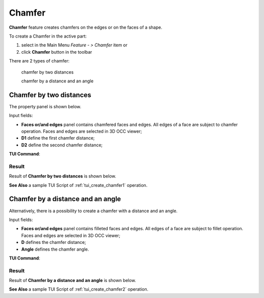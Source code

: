 .. |chamfer.icon|    image:: images/chamfer.png

.. _featureChamfer:

Chamfer
======

**Chamfer** feature creates chamfers on the edges or on the faces of a shape. 

To create a Chamfer in the active part:

#. select in the Main Menu *Feature - > Chamfer* item  or
#. click |chamfer.icon| **Chamfer** button in the toolbar

There are 2 types of chamfer:

  .. image:: images/chamfer_distances.png   
    :align: left
  chamfer by two distances

  .. image:: images/chamfer_dist_angle.png   
    :align: left
  chamfer by a distance and an angle

Chamfer by two distances
------------------------

The  property panel is shown below.

.. image:: images/ChamferDistances.png
  :align: center

.. centered::
  Chamfer by two distances property panel

Input fields:

- **Faces or/and edges** panel contains chamfered faces and edges. All edges of a face are subject to chamfer operation. Faces and edges are selected in 3D OCC viewer;
- **D1** define the first chamfer distance;
- **D2** define the second chamfer distance;

**TUI Command**:

.. py:function:: model.addChamfer(Part_doc, [face,edge], perfomDistances, D1, D2)

    :param part: The current part object.
    :param list: A list of faces and edges subject to fillet operation in format *model.selection(TYPE, shape)*.
    :param boolean: A "True" flag to indicate that the type of chamfer is by two distances. 
    :param number: D1 value.
    :param number: D2 value.
    :return: Created object.

Result
""""""

Result of **Chamfer by two distances** is shown below.

.. image:: images/chamfer_res_distances.png
   :align: center

.. centered::
   Chamfer by two distances

**See Also** a sample TUI Script of :ref:`tui_create_chamfer1` operation.

Chamfer by a distance and an angle
----------------------------------

Alternatively, there is a possibility to create a chamfer with a distance and an angle.

.. image:: images/ChamferDistAngle.png
  :align: center

.. centered::
  Chamfer by a distance and an angle

Input fields:

- **Faces or/and edges** panel contains filleted faces and edges. All edges of a face are subject to fillet operation. Faces and edges are selected in 3D OCC viewer;
- **D** defines the chamfer distance;  
- **Angle** defines the chamfer angle.

**TUI Command**:

.. py:function:: model.addChamfer(Part_doc, [face,edge], perfomDistances, D, Angle)

    :param part: The current part object.
    :param list: A list of faces and edges subject to fillet operation in format *model.selection(TYPE, shape)*.
    :param boolean: A "False" flag to indicate that the type of chamfer is by a distance and an angle.
    :param number: D value.
    :param number: Angle value.
    :return: Created object.

Result
""""""

Result of **Chamfer by a distance and an angle** is shown below.

.. image:: images/chamfer_res_dist_angle.png
   :align: center

.. centered::
   Chamfer by a distance and an angle

**See Also** a sample TUI Script of :ref:`tui_create_chamfer2` operation.
